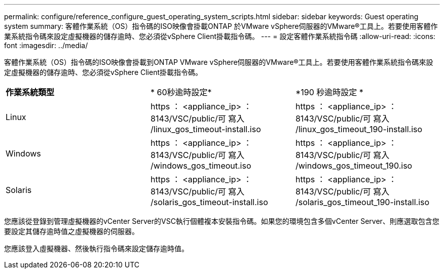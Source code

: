 ---
permalink: configure/reference_configure_guest_operating_system_scripts.html 
sidebar: sidebar 
keywords: Guest operating system 
summary: 客體作業系統（OS）指令碼的ISO映像會掛載ONTAP 於VMware vSphere伺服器的VMware®工具上。若要使用客體作業系統指令碼來設定虛擬機器的儲存逾時、您必須從vSphere Client掛載指令碼。 
---
= 設定客體作業系統指令碼
:allow-uri-read: 
:icons: font
:imagesdir: ../media/


[role="lead"]
客體作業系統（OS）指令碼的ISO映像會掛載到ONTAP VMware vSphere伺服器的VMware®工具上。若要使用客體作業系統指令碼來設定虛擬機器的儲存逾時、您必須從vSphere Client掛載指令碼。

|===


| *作業系統類型* | * 60秒逾時設定* | *190 秒逾時設定 * 


 a| 
Linux
 a| 
https ： <appliance_ip> ： 8143/VSC/public/可 寫入 /linux_gos_timeout-install.iso
 a| 
https ： <appliance_ip> ： 8143/VSC/public/可 寫入 /linux_gos_timeout_190-install.iso



 a| 
Windows
 a| 
https ： <appliance_ip> ： 8143/VSC/public/可 寫入 /windows_gos_timeout.iso
 a| 
https ： <appliance_ip> ： 8143/VSC/public/可 寫入 /windows_gos_timeout_190.iso



 a| 
Solaris
 a| 
https ： <appliance_ip> ： 8143/VSC/public/可 寫入 /solaris_gos_timeout-install.iso
 a| 
https ： <appliance_ip> ： 8143/VSC/public/可 寫入 /solaris_gos_timeout_190-install.iso

|===
您應該從登錄到管理虛擬機器的vCenter Server的VSC執行個體複本安裝指令碼。如果您的環境包含多個vCenter Server、則應選取包含您要設定其儲存逾時值之虛擬機器的伺服器。

您應該登入虛擬機器、然後執行指令碼來設定儲存逾時值。
